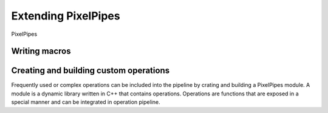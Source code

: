 Extending PixelPipes
====================

PixelPipes 


Writing macros
--------------





Creating and building custom operations
---------------------------------------

Frequently used or complex operations can be included into the pipeline by crating and building a PixelPipes module. A module is a dynamic library written in C++ that contains 
operations. Operations are functions that are exposed in a special manner and can be integrated in operation pipeline.

